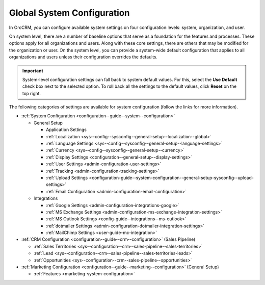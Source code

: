 .. _doc-system-configuration:

Global System Configuration
===========================

In OroCRM, you can configure available system settings on four configuration levels: system, organization, and user.

On system level, there are a number of baseline options that serve as a foundation for the features and processes. These options apply for all organizations and users. Along with these core settings, there are others that may be modified for the organization or user. On the system level, you can provide a system-wide default configuration that applies to all organizations and users unless their configuration overrides the defaults.

.. important:: System-level configuration settings can fall back to system default values. For this, select the **Use Default** check box next to the selected option. To roll back all the settings to the default values, click **Reset** on the top right.

The following categories of settings are available for system configuration (follow the links for more information).

* :ref:`System Configuration <configuration--guide--system--configuration>`

  * General Setup

    * Application Settings
    * :ref:`Localization <sys--config--sysconfig--general-setup--localization--global>`
    * :ref:`Language Settings <sys--config--sysconfig--general-setup--language-settings>`
    * :ref:`Currency <sys--config--sysconfig--general-setup--currency>`
    * :ref:`Display Settings <configuration--general-setup--display-settings>`
    * :ref:`User Settings <admin-configuration-user-settings>`
    * :ref:`Tracking <admin-configuration-tracking-settings>`
    * :ref:`Upload Settings <configuration-guide--system-configuration--general-setup-sysconfig--upload-settings>`
    * :ref:`Email Configuration <admin-configuration-email-configuration>`

  * Integrations

    * :ref:`Google Settings <admin-configuration-integrations-google>`
    * :ref:`MS Exchange Settings <admin-configuration-ms-exchange-integration-settings>`
    * :ref:`MS Outlook Settings <config-guide--integrations--ms-outlook>`
    * :ref:`dotmailer Settings <admin-configuration-dotmailer-integration-settings>`
    * :ref:`MailChimp Settings <user-guide-mc-integration>`

* :ref:`CRM Configuration <configuration--guide--crm--configuration>` (Sales Pipeline)

  * :ref:`Sales Territories <sys--configuration--crm--sales-pipeline--sales-territories>`
  * :ref:`Lead <sys--configuration--crm--sales-pipeline--sales-territories-leads>`
  * :ref:`Opportunities <sys--configuration--crm--sales-pipeline--opportunities>`

* :ref:`Marketing Configuration <configuration--guide--marketing--configuration>` (General Setup)

  * :ref:`Features <marketing-system-configuration>`

